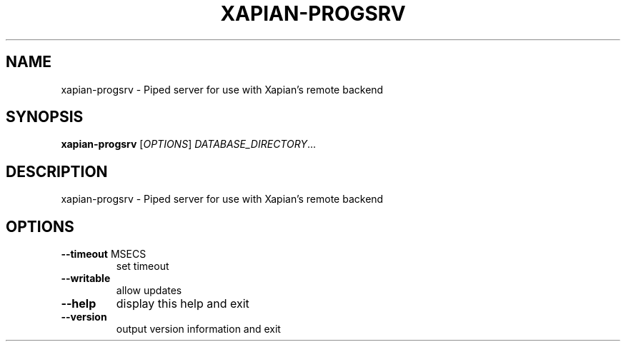 .\" DO NOT MODIFY THIS FILE!  It was generated by help2man 1.49.3.
.TH XAPIAN-PROGSRV "1" "March 2024" "xapian-core 1.4.25" "User Commands"
.SH NAME
xapian-progsrv \- Piped server for use with Xapian's remote backend
.SH SYNOPSIS
.B xapian-progsrv
[\fI\,OPTIONS\/\fR] \fI\,DATABASE_DIRECTORY\/\fR...
.SH DESCRIPTION
xapian\-progsrv \- Piped server for use with Xapian's remote backend
.SH OPTIONS
.TP
\fB\-\-timeout\fR MSECS
set timeout
.TP
\fB\-\-writable\fR
allow updates
.TP
\fB\-\-help\fR
display this help and exit
.TP
\fB\-\-version\fR
output version information and exit
